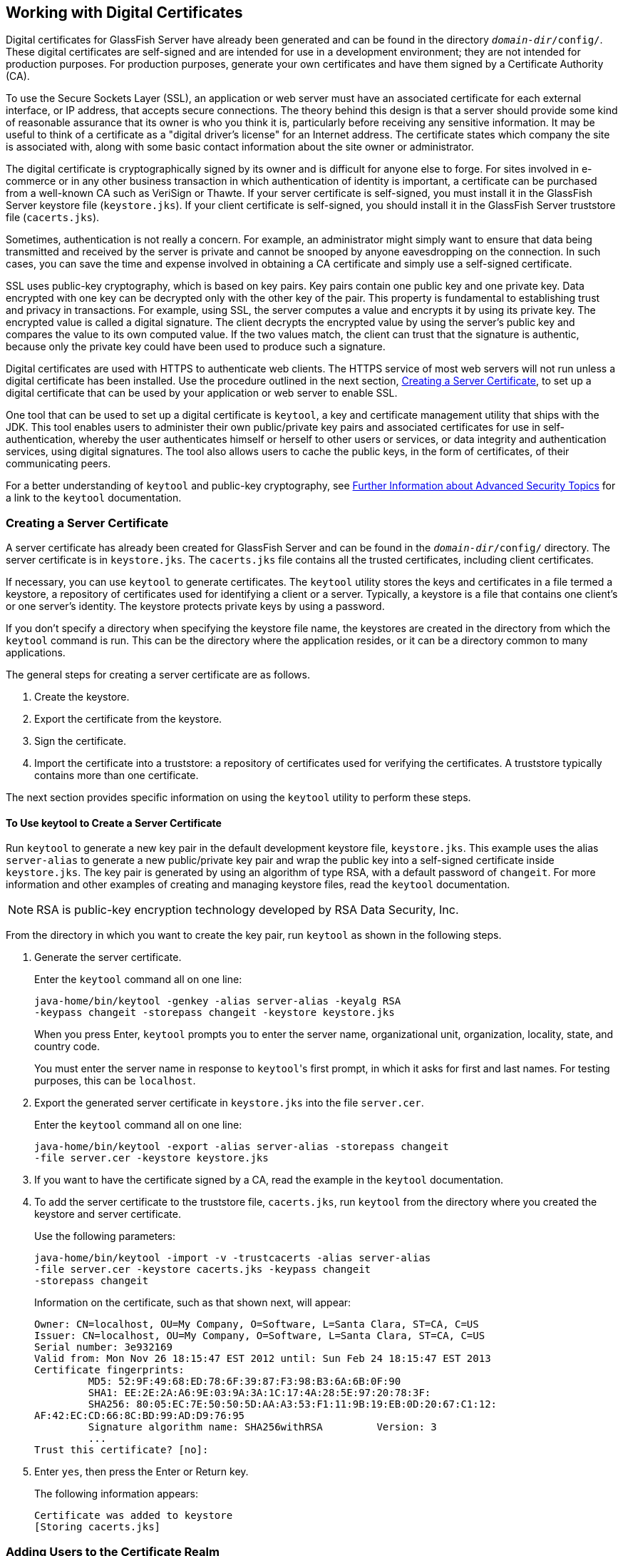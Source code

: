 == Working with Digital Certificates

Digital certificates for GlassFish Server have already been generated and can be found in the directory `_domain-dir_/config/`.
These digital certificates are self-signed and are intended for use in a development environment; they are not intended for production purposes.
For production purposes, generate your own certificates and have them signed by a Certificate Authority (CA).

To use the Secure Sockets Layer (SSL), an application or web server must have an associated certificate for each external interface, or IP address, that accepts secure connections.
The theory behind this design is that a server should provide some kind of reasonable assurance that its owner is who you think it is, particularly before receiving any sensitive information.
It may be useful to think of a certificate as a "digital driver's license" for an Internet address.
The certificate states which company the site is associated with, along with some basic contact information about the site owner or administrator.

The digital certificate is cryptographically signed by its owner and is difficult for anyone else to forge.
For sites involved in e-commerce or in any other business transaction in which authentication of identity is important, a certificate can be purchased from a well-known CA such as VeriSign or Thawte.
If your server certificate is self-signed, you must install it in the GlassFish Server keystore file (`keystore.jks`).
If your client certificate is self-signed, you should install it in the GlassFish Server truststore file (`cacerts.jks`).

Sometimes, authentication is not really a concern.
For example, an administrator might simply want to ensure that data being transmitted and received by the server is private and cannot be snooped by anyone eavesdropping on the connection.
In such cases, you can save the time and expense involved in obtaining a CA certificate and simply use a self-signed certificate.

SSL uses public-key cryptography, which is based on key pairs.
Key pairs contain one public key and one private key.
Data encrypted with one key can be decrypted only with the other key of the pair.
This property is fundamental to establishing trust and privacy in transactions.
For example, using SSL, the server computes a value and encrypts it by using its private key.
The encrypted value is called a digital signature.
The client decrypts the encrypted value by using the server's public key and compares the value to its own computed value.
If the two values match, the client can trust that the signature is authentic, because only the private key could have been used to produce such a signature.

Digital certificates are used with HTTPS to authenticate web clients.
The HTTPS service of most web servers will not run unless a digital certificate has been installed.
Use the procedure outlined in the next section, <<_creating_a_server_certificate>>, to set up a digital certificate that can be used by your application or web server to enable SSL.

One tool that can be used to set up a digital certificate is `keytool`, a key and certificate management utility that ships with the JDK.
This tool enables users to administer their own public/private key pairs and associated certificates for use in self-authentication, whereby the user authenticates himself or herself to other users or services, or data integrity and authentication services, using digital signatures.
The tool also allows users to cache the public keys, in the form of certificates, of their communicating peers.

For a better understanding of `keytool` and public-key cryptography, see xref:security-advanced/security-advanced.adoc#_further_information_about_advanced_security_topics[Further Information about Advanced Security Topics] for a link to the `keytool` documentation.

=== Creating a Server Certificate

A server certificate has already been created for GlassFish Server and can be found in the `_domain-dir_/config/` directory.
The server certificate is in `keystore.jks`.
The `cacerts.jks` file contains all the trusted certificates, including client certificates.

If necessary, you can use `keytool` to generate certificates.
The `keytool` utility stores the keys and certificates in a file termed a keystore, a repository of certificates used for identifying a client or a server.
Typically, a keystore is a file that contains one client's or one server's identity.
The keystore protects private keys by using a password.

If you don't specify a directory when specifying the keystore file name, the keystores are created in the directory from which the `keytool` command is run.
This can be the directory where the application resides, or it can be a directory common to many applications.

The general steps for creating a server certificate are as follows.

. Create the keystore.

. Export the certificate from the keystore.

. Sign the certificate.

. Import the certificate into a truststore: a repository of certificates used for verifying the certificates.
A truststore typically contains more than one certificate.

The next section provides specific information on using the `keytool` utility to perform these steps.

==== To Use keytool to Create a Server Certificate

Run `keytool` to generate a new key pair in the default development keystore file, `keystore.jks`.
This example uses the alias `server-alias` to generate a new public/private key pair and wrap the public key into a self-signed certificate inside `keystore.jks`.
The key pair is generated by using an algorithm of type RSA, with a default password of `changeit`.
For more information and other examples of creating and managing keystore files, read the `keytool` documentation.

[NOTE]
RSA is public-key encryption technology developed by RSA Data Security, Inc.

From the directory in which you want to create the key pair, run `keytool` as shown in the following steps.

. Generate the server certificate.
+
Enter the `keytool` command all on one line:
+
[source,shell]
----
java-home/bin/keytool -genkey -alias server-alias -keyalg RSA
-keypass changeit -storepass changeit -keystore keystore.jks
----
+
When you press Enter, `keytool` prompts you to enter the server name, organizational unit, organization, locality, state, and country code.
+
You must enter the server name in response to ``keytool``'s first prompt, in which it asks for first and last names. For testing purposes, this can be `localhost`.

. Export the generated server certificate in `keystore.jks` into the file `server.cer`.
+
Enter the `keytool` command all on one line:
+
[source,shell]
----
java-home/bin/keytool -export -alias server-alias -storepass changeit
-file server.cer -keystore keystore.jks
----

. If you want to have the certificate signed by a CA, read the example in the `keytool` documentation.

. To add the server certificate to the truststore file, `cacerts.jks`, run `keytool` from the directory where you created the keystore and server certificate.
+
Use the following parameters:
+
[source,shell]
----
java-home/bin/keytool -import -v -trustcacerts -alias server-alias
-file server.cer -keystore cacerts.jks -keypass changeit
-storepass changeit
----
+
Information on the certificate, such as that shown next, will appear:
+
----
Owner: CN=localhost, OU=My Company, O=Software, L=Santa Clara, ST=CA, C=US
Issuer: CN=localhost, OU=My Company, O=Software, L=Santa Clara, ST=CA, C=US
Serial number: 3e932169
Valid from: Mon Nov 26 18:15:47 EST 2012 until: Sun Feb 24 18:15:47 EST 2013
Certificate fingerprints:
         MD5: 52:9F:49:68:ED:78:6F:39:87:F3:98:B3:6A:6B:0F:90
         SHA1: EE:2E:2A:A6:9E:03:9A:3A:1C:17:4A:28:5E:97:20:78:3F:
         SHA256: 80:05:EC:7E:50:50:5D:AA:A3:53:F1:11:9B:19:EB:0D:20:67:C1:12:
AF:42:EC:CD:66:8C:BD:99:AD:D9:76:95
         Signature algorithm name: SHA256withRSA         Version: 3
         ...
Trust this certificate? [no]:
----

. Enter `yes`, then press the Enter or Return key.
+
The following information appears:
+
----
Certificate was added to keystore
[Storing cacerts.jks]
----

=== Adding Users to the Certificate Realm

In the `certificate` realm, user identity is set up in the GlassFish Server security context and populated with user data obtained from cryptographically verified client certificates.
For step-by-step instructions for creating this type of certificate, see <<_working_with_digital_certificates>>.

=== Using a Different Server Certificate with GlassFish Server

Follow the steps in <<_creating_a_server_certificate>> to create your own server certificate, have it signed by a CA, and import the certificate into `keystore.jks`.

Make sure that when you create the certificate, you follow these rules.

* When you create the server certificate, `keytool` prompts you to enter your first and last name.
In response to this prompt, you must enter the name of your server.
For testing purposes, this can be `localhost`.

* If you want to replace the existing `keystore.jks`, you must either change your keystore's password to the default password (`changeit`) or change the default password to your keystore's password.

==== To Specify a Different Server Certificate

To specify that GlassFish Server should use the new keystore for authentication and authorization decisions, you must set the JVM options for GlassFish Server so that they recognize the new keystore.
To use a different keystore from the one provided for development purposes, follow these steps.

. Start GlassFish Server if you haven't already done so.
Information on starting the GlassFish Server can be found in xref:intro:usingexamples/usingexamples.adoc#_starting_and_stopping_glassfish_server[Starting and Stopping GlassFish Server].

. Open the GlassFish Server Administration Console in a web browser at http://localhost:4848[^].

. Expand Configurations, then expand server-config, then click JVM Settings.

. Click the JVM Options tab.

. Change the following JVM options so that they point to the location and name of the new keystore.
The current settings are shown below:
+
----
-Djavax.net.ssl.keyStore=${com.sun.aas.instanceRoot}/config/keystore.jks
-Djavax.net.ssl.trustStore=${com.sun.aas.instanceRoot}/config/cacerts.jks
----

. If you've changed the keystore password from its default value, you need to add the password option as well:
+
----
-Djavax.net.ssl.keyStorePassword=your-new-password
----

. Click Save, then restart GlassFish Server.
